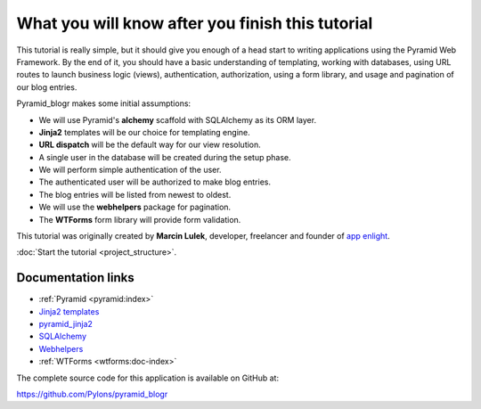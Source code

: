 .. _introduction:

=================================================
What you will know after you finish this tutorial
=================================================

This tutorial is really simple, but it should give you enough of a head start
to writing applications using the Pyramid Web Framework. By the end of it, you
should have a basic understanding of templating, working with databases, using
URL routes to launch business logic (views), authentication, authorization,
using a form library, and usage and pagination of our blog entries.

Pyramid_blogr makes some initial assumptions:

* We will use Pyramid's **alchemy** scaffold with SQLAlchemy as its ORM layer.
* **Jinja2** templates will be our choice for templating engine.
* **URL dispatch** will be the default way for our view resolution.
* A single user in the database will be created during the setup phase.
* We will perform simple authentication of the user.
* The authenticated user will be authorized to make blog entries.
* The blog entries will be listed from newest to oldest.
* We will use the **webhelpers** package for pagination.
* The **WTForms** form library will provide form validation.

This tutorial was originally created by **Marcin Lulek**, developer, freelancer
and founder of `app enlight <https://appenlight.com>`_.

:doc:`Start the tutorial <project_structure>`.

Documentation links
===================

* :ref:`Pyramid <pyramid:index>`
* `Jinja2 templates <http://jinja.pocoo.org/>`_
* `pyramid_jinja2 <http://docs.pylonsproject.org/projects/pyramid-jinja2/en/latest/>`_
* `SQLAlchemy <http://docs.sqlalchemy.org/en/>`_
* `Webhelpers <http://webhelpers.readthedocs.org/en/latest/>`_
* :ref:`WTForms <wtforms:doc-index>`

The complete source code for this application is available on GitHub at:

https://github.com/Pylons/pyramid_blogr

